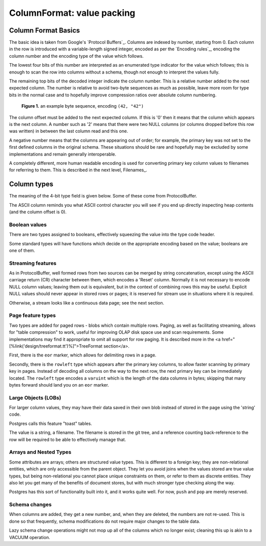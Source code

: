 ===========================
ColumnFormat: value packing
===========================

Column Format Basics
====================

The basic idea is taken from Google's `Protocol Buffers`_.  Columns
are indexed by number, starting from 0.  Each column in the row is
introduced with a variable-length signed integer, encoded as per the
`Encoding rules`_, encoding the column number and the encoding type of
the value which follows.

The lowest four bits of this number are interpreted as an enumerated
type indicator for the value which follows; this is enough to scan the
row into columns without a schema, though not enough to interpret the
values fully.

The remaining top bits of the decoded integer indicate the column
number.  This is a relative number added to the next expected column.
The number is relative to avoid two-byte sequences as much as
possible, leave more room for type bits in the normal case and to
hopefully improve compression ratios over absolute column numbering.

.. figure:: /images/columnformat.png
   :figwidth: 85%
   :alt: diagram showing binary representation of a two-column row

   **Figure 1.** an example byte sequence, encoding ``(42, "42")``

The column offset must be added to the next expected column.  If this
is '0' then it means that the column which appears is the next column.
A number such as '2' means that there were two NULL columns (or
columns dropped before this row was written) in between the last
column read and this one.

A negative number means that the columns are appearing out of order;
for example, the primary key was not set to the first defined columns
in the original schema.  These situations should be rare and hopefully
may be excluded by some implementations and remain generally
interoperable.

A completely different, more human readable encoding is used for
converting primary key column values to filenames for referring to
them.  This is described in the next level, Filenames_.

Column types
============

The meaning of the 4-bit type field is given below.  Some of these
come from ProtocolBuffer.

.. list-table:: GitDB Column Types
   :widths: 10 5 10 30 10 10
   :header-rows: 1

   * - type bits
     - ASCII
     - type name
     - description
     - follows
     - formulae (Numerics)

   * - 0000
     - ␀
     - ``varint``
     - Integer
     - ``varint`` *N*
     - *N*
   * - 0001
     - ␁
     - ``float``
     - Floating Point
     - ``varint`` *E*, *M*
     - *M* × 2\ :super:`*E*`
   * - 0010
     - ␂
     - ``string``
     - Text or Binary data
     - ``varuint`` *L*, *L* bytes of data
   * - 0011
     - ␃
     - ``decimal``
     - Decimal Numbers
     - ``varint`` *E*, *M*
     - *M* × 10\ :super:`*E*`
   .. greyed out, along with some others
   * - 0100
     - ␄
     - ``rational``
     - Rational Numbers (Fractions)
     - ``varint`` *N*, ``varuint`` *D*
     - *N* ÷ *D*
   * - 0101
     - ␅
     - ``false``
     - Boolean (false)
     - none
   * - 0110
     - ␆
     - ``true``
     - Boolean (true)
     - none
   * - 0111
     - ␇
     - ``lob``
     - Large Object - oversized value
     - ``varuint`` *L*, *L* utf-8 bytes of filename
   * - 1000
     - ␈
     - -
     - reserved
   * - 1001
     - ␉
     - ``null``
     - explicit/resetting NULL
     - none
   * - 1010
     - ␊
     - ``eor``
     - Row divider in row pages
     - none (next row)
   * - 1011
     - ␋
     - ``rowleft``
     - For fast scanning of pages by primary key
     - ``varuint`` *L* (bytes of rest of row, excluding ``eor``)
   * - 1100
     - ␌
     - -
     - reserved
   * - 1101
     - ␍
     - ``reset``
     - Reset column index to 0 (or offset)
   * - 1110
     - ␎
     - ``push``
     - Reserved for arrays and nested types
     - a new row
   * - 1111
     - ␏
     - ``pop``
     - Reserved for arrays and nested types
     - remainder of row

The ASCII column reminds you what ASCII control character you will see
if you end up directly inspecting heap contents (and the column offset
is 0).

Boolean values
--------------

There are two types assigned to booleans, effectively squeezing the
value into the type code header.

Some standard types will have functions which decide on the
appropriate encoding based on the value; booleans are one of them.

Streaming features
------------------

As in ProtocolBuffer, well formed rows from two sources can be merged
by string concatenation, except using the ASCII carriage return (CR)
character between them, which encodes a 'Reset' column.  Normally it
is not necessary to encode NULL column values; leaving them out is
equivalent, but in the context of combining rows this may be useful.
Explicit NULL values should never appear in stored rows or pages; it
is reserved for stream use in situations where it is required.

Otherwise, a stream looks like a continuous data page; see the next
section.

Page feature types
------------------

Two types are added for paged rows - blobs which contain multiple
rows.  Paging, as well as facilitating streaming, allows for "table
compression" to work, useful for improving OLAP disk space use and
scan requirements.  Some implementations may find it appropriate to
omit all support for row paging.  It is described more in the <a
href="[%link('design/treeformat.tt')%]">TreeFormat section</a>.

First, there is the ``eor`` marker, which allows for delimiting
rows in a page.

Secondly, there is the ``rowleft`` type which appears after the
primary key columns, to allow faster scanning by primary key in pages.
Instead of decoding all columns on the way to the next row, the next
primary key can be immediately located.  The ``rowleft`` type
encodes a ``varuint`` which is the length of the data columns in
bytes; skipping that many bytes forward should land you on an
``eor`` marker.

Large Objects (LOBs)
--------------------

For larger column values, they may have their data saved in their own
blob instead of stored in the page using the 'string' code.

Postgres calls this feature "toast" tables.

The value is a string, a filename.  The filename is stored in the git
tree, and a reference counting back-reference to the row will be
required to be able to effectively manage that.

Arrays and Nested Types
-----------------------

Some attributes are arrays; others are structured value types.  This
is different to a foreign key; they are non-relational entities, which
are only accessible from the parent object.  They let you avoid joins
when the values stored are true value types, but being non-relational
you cannot place unique constraints on them, or refer to them as
discrete entities.  They also let you get many of the benefits of
document stores, but with much stronger type checking along the way.

Postgres has this sort of functionality built into it, and it works
quite well.  For now, ``push`` and ``pop`` are merely
reserved.

Schema changes
--------------

When columns are added, they get a new number, and, when they are
deleted, the numbers are not re-used.  This is done so that
frequently, schema modifications do not require major changes to the
table data.

Lazy schema change operations might not mop up all of the columns
which no longer exist; cleaning this up is akin to a VACUUM operation.

.. _Protocol Buffers::
   http://code.google.com/p/protobuf/

.. _Encoding Rules::
   /design/encoding

.. _Filenames::
   /design/filenames

